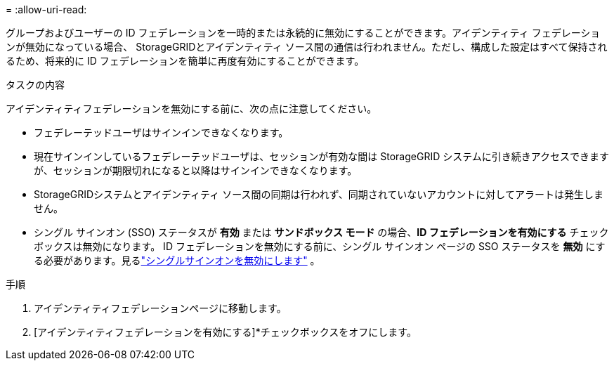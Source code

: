 = 
:allow-uri-read: 


グループおよびユーザーの ID フェデレーションを一時的または永続的に無効にすることができます。アイデンティティ フェデレーションが無効になっている場合、 StorageGRIDとアイデンティティ ソース間の通信は行われません。ただし、構成した設定はすべて保持されるため、将来的に ID フェデレーションを簡単に再度有効にすることができます。

.タスクの内容
アイデンティティフェデレーションを無効にする前に、次の点に注意してください。

* フェデレーテッドユーザはサインインできなくなります。
* 現在サインインしているフェデレーテッドユーザは、セッションが有効な間は StorageGRID システムに引き続きアクセスできますが、セッションが期限切れになると以降はサインインできなくなります。
* StorageGRIDシステムとアイデンティティ ソース間の同期は行われず、同期されていないアカウントに対してアラートは発生しません。
* シングル サインオン (SSO) ステータスが *有効* または *サンドボックス モード* の場合、*ID フェデレーションを有効にする* チェックボックスは無効になります。 ID フェデレーションを無効にする前に、シングル サインオン ページの SSO ステータスを *無効* にする必要があります。見るlink:../admin/disabling-single-sign-on.html["シングルサインオンを無効にします"] 。


.手順
. アイデンティティフェデレーションページに移動します。
. [アイデンティティフェデレーションを有効にする]*チェックボックスをオフにします。

